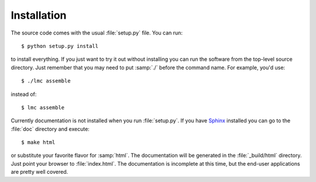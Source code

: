==============
 Installation
==============

The source code comes with the usual :file:`setup.py` file.  You can run::

 $ python setup.py install

to install everything.  If you just want to try it out without installing you
can run the software from the top-level source directory.  Just remember that
you may need to put :samp:`./` before the command name.  For example, you'd
use::

 $ ./lmc assemble

instead of::

 $ lmc assemble

Currently documentation is not installed when you run :file:`setup.py`.  If you
have `Sphinx <http://sphinx-doc.org/index.html>`_ installed you can go to the
:file:`doc` directory and execute::

 $ make html

or substitute your favorite flavor for :samp:`html`.  The documentation will be
generated in the :file:`_build/html` directory.  Just point your browser to
:file:`index.html`.  The documentation is incomplete at this time, but the
end-user applications are pretty well covered.
